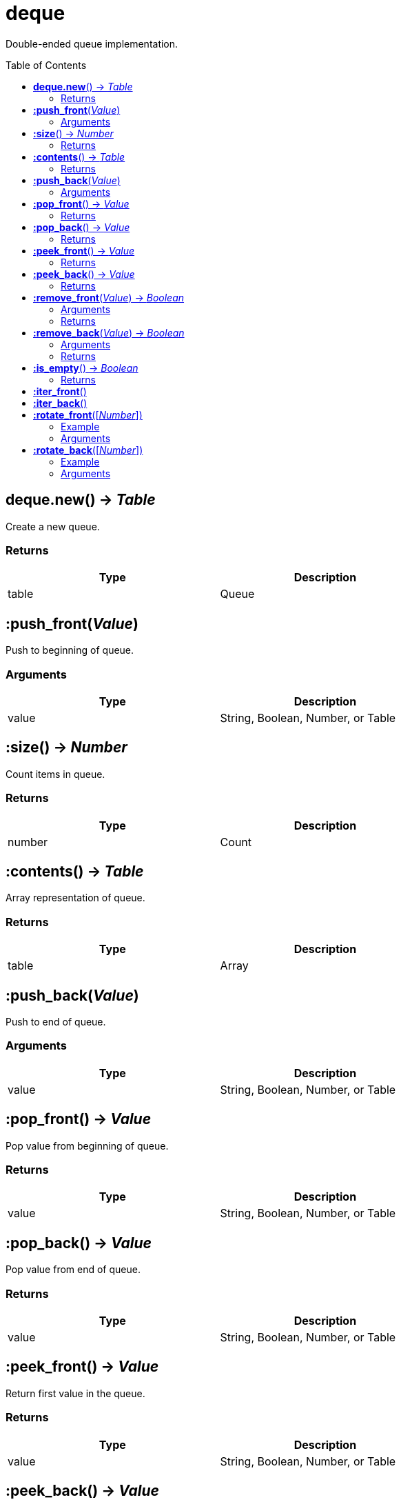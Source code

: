 = deque
:toc:
:toc-placement!:

Double-ended queue implementation.

toc::[]

== *deque.new*() -> _Table_
Create a new queue.

=== Returns
[options="header",width="72%"]
|===
|Type |Description
|table |Queue
|===


== *:push_front*(_Value_)
Push to beginning of queue.

=== Arguments
[options="header",width="72%"]
|===
|Type |Description
|value |String, Boolean, Number, or Table
|===

== *:size*() -> _Number_
Count items in queue.

=== Returns
[options="header",width="72%"]
|===
|Type |Description
|number |Count
|===

== *:contents*() -> _Table_
Array representation of queue.

=== Returns
[options="header",width="72%"]
|===
|Type |Description
|table |Array
|===

== *:push_back*(_Value_)
Push to end of queue.

=== Arguments
[options="header",width="72%"]
|===
|Type |Description
|value |String, Boolean, Number, or Table
|===

== *:pop_front*() -> _Value_
Pop value from beginning of queue.

=== Returns
[options="header",width="72%"]
|===
|Type |Description
|value |String, Boolean, Number, or Table
|===

== *:pop_back*() -> _Value_
Pop value from end of queue.

=== Returns
[options="header",width="72%"]
|===
|Type |Description
|value |String, Boolean, Number, or Table
|===

== *:peek_front*() -> _Value_
Return first value in the queue.

=== Returns
[options="header",width="72%"]
|===
|Type |Description
|value |String, Boolean, Number, or Table
|===

== *:peek_back*() -> _Value_
Return last value in queue.

=== Returns
[options="header",width="72%"]
|===
|Type |Description
|value |String, Boolean, Number, or Table
|===

== *:remove_front*(_Value_) -> _Boolean_
Remove first matching value from beginning of queue.

=== Arguments
[options="header",width="72%"]
|===
|Type |Description
|value |Value to remove
|===

=== Returns
[options="header",width="72%"]
|===
|Type |Description
|boolean |`true` if removed, `false` otherwise
|===

== *:remove_back*(_Value_) -> _Boolean_
Remove first matching value from end of queue.

=== Arguments
[options="header",width="72%"]
|===
|Type |Description
|value |Value to remove
|===

=== Returns
[options="header",width="72%"]
|===
|Type |Description
|boolean |`true` if removed, `false` otherwise
|===

== *:is_empty*() -> _Boolean_
Check if queue has length of 0.

=== Returns
[options="header",width="72%"]
|===
|Type |Description
|boolean |`true` if empty, `false` otherwise
|===

== *:iter_front*()
Iterate from start of queue.

== *:iter_back*()
Iterate from end of queue.

== *:rotate_front*([_Number_])
Rotate queue from beginning. Argument is number of steps to rotate, defaults to 1.

=== Example
[options="header",width="72%"]
|===
|Step|v1|v2|v3
|Initial|4|2|3
|1|2|3|4
|2|3|4|2
|3|4|2|3
|4|2|3|4
|===

=== Arguments
[options="header",width="72%"]
|===
|Type |Description
|number |Rotation steps
|===

== *:rotate_back*([_Number_])
Rotate queue from end. Argument is number of steps to rotate, defaults to 1.

=== Example
[options="header",width="72%"]
|===
|Step|v1|v2|v3
|Initial|2|3|3
|1|4|2|3
|2|3|4|2
|===

=== Arguments
[options="header",width="72%"]
|===
|Type |Description
|number |Rotation steps
|===

